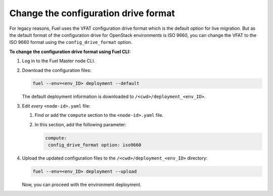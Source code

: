 .. _config-drive-format:

Change the configuration drive format
-------------------------------------

For legacy reasons, Fuel uses the VFAT configuration drive format which is the
default option for live migration. But as the default format of the
configuration drive for OpenStack environments is ISO 9660, you can change the
VFAT to the ISO 9660 format using the ``config_drive_format`` option.

**To change the configuration drive format using Fuel CLI:**

#. Log in to the Fuel Master node CLI.
#. Download the configuration files:

   .. code-block:: console

     fuel --env=<env_ID> deployment --default

   The default deployment information is downloaded to
   ``/<cwd>/deployment_<env_ID>``.

#. Edit *every* ``<node-id>.yaml`` file:

   #. Find or add the ``compute`` section to the ``<node-id>.yaml`` file.
   #. In this section, add the following parameter:

      .. code-block:: console

        compute:
         config_drive_format option: iso9660

#. Upload the updated configuration files to the ``/<cwd>/deployment_<env_ID>``
   directory:

   .. code-block:: console

     fuel --env=<env_ID> deployment --upload

   Now, you can proceed with the environment deployment.